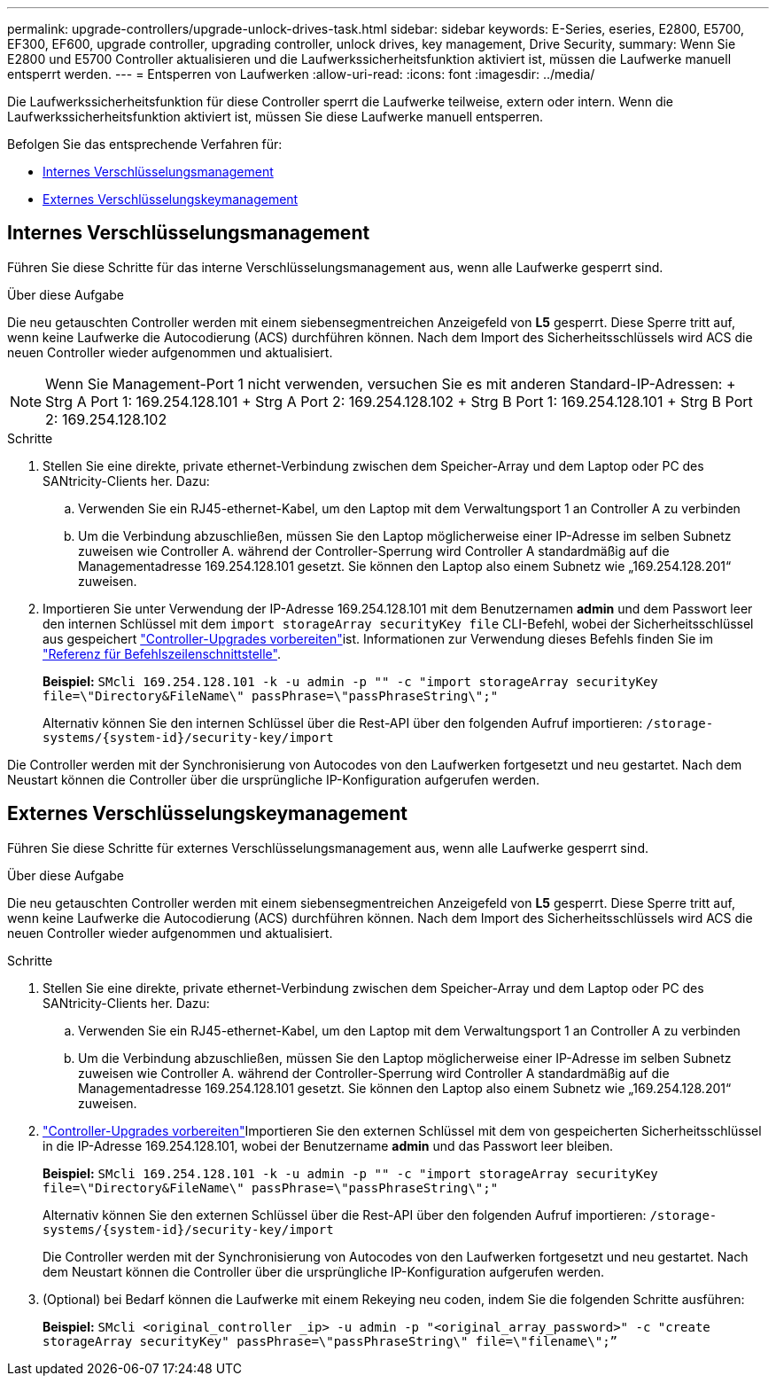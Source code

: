 ---
permalink: upgrade-controllers/upgrade-unlock-drives-task.html 
sidebar: sidebar 
keywords: E-Series, eseries, E2800, E5700, EF300, EF600, upgrade controller, upgrading controller, unlock drives, key management, Drive Security, 
summary: Wenn Sie E2800 und E5700 Controller aktualisieren und die Laufwerkssicherheitsfunktion aktiviert ist, müssen die Laufwerke manuell entsperrt werden. 
---
= Entsperren von Laufwerken
:allow-uri-read: 
:icons: font
:imagesdir: ../media/


[role="lead"]
Die Laufwerkssicherheitsfunktion für diese Controller sperrt die Laufwerke teilweise, extern oder intern. Wenn die Laufwerkssicherheitsfunktion aktiviert ist, müssen Sie diese Laufwerke manuell entsperren.

Befolgen Sie das entsprechende Verfahren für:

* <<Internes Verschlüsselungsmanagement>>
* <<Externes Verschlüsselungskeymanagement>>




== Internes Verschlüsselungsmanagement

Führen Sie diese Schritte für das interne Verschlüsselungsmanagement aus, wenn alle Laufwerke gesperrt sind.

.Über diese Aufgabe
Die neu getauschten Controller werden mit einem siebensegmentreichen Anzeigefeld von *L5* gesperrt. Diese Sperre tritt auf, wenn keine Laufwerke die Autocodierung (ACS) durchführen können. Nach dem Import des Sicherheitsschlüssels wird ACS die neuen Controller wieder aufgenommen und aktualisiert.


NOTE: Wenn Sie Management-Port 1 nicht verwenden, versuchen Sie es mit anderen Standard-IP-Adressen: + Strg A Port 1: 169.254.128.101 + Strg A Port 2: 169.254.128.102 + Strg B Port 1: 169.254.128.101 + Strg B Port 2: 169.254.128.102

.Schritte
. Stellen Sie eine direkte, private ethernet-Verbindung zwischen dem Speicher-Array und dem Laptop oder PC des SANtricity-Clients her. Dazu:
+
.. Verwenden Sie ein RJ45-ethernet-Kabel, um den Laptop mit dem Verwaltungsport 1 an Controller A zu verbinden
.. Um die Verbindung abzuschließen, müssen Sie den Laptop möglicherweise einer IP-Adresse im selben Subnetz zuweisen wie Controller A. während der Controller-Sperrung wird Controller A standardmäßig auf die Managementadresse 169.254.128.101 gesetzt. Sie können den Laptop also einem Subnetz wie „169.254.128.201“ zuweisen.


. Importieren Sie unter Verwendung der IP-Adresse 169.254.128.101 mit dem Benutzernamen *admin* und dem Passwort leer den internen Schlüssel mit dem `import storageArray securityKey file` CLI-Befehl, wobei der Sicherheitsschlüssel aus gespeichert link:prepare-upgrade-controllers-task.html["Controller-Upgrades vorbereiten"]ist. Informationen zur Verwendung dieses Befehls finden Sie im https://docs.netapp.com/us-en/e-series-cli/index.html["Referenz für Befehlszeilenschnittstelle"].
+
*Beispiel:* `SMcli 169.254.128.101 -k -u admin -p "" -c "import storageArray securityKey file=\"Directory&FileName\" passPhrase=\"passPhraseString\";"`

+
Alternativ können Sie den internen Schlüssel über die Rest-API über den folgenden Aufruf importieren: `/storage-systems/{system-id}/security-key/import`



Die Controller werden mit der Synchronisierung von Autocodes von den Laufwerken fortgesetzt und neu gestartet. Nach dem Neustart können die Controller über die ursprüngliche IP-Konfiguration aufgerufen werden.



== Externes Verschlüsselungskeymanagement

Führen Sie diese Schritte für externes Verschlüsselungsmanagement aus, wenn alle Laufwerke gesperrt sind.

.Über diese Aufgabe
Die neu getauschten Controller werden mit einem siebensegmentreichen Anzeigefeld von *L5* gesperrt. Diese Sperre tritt auf, wenn keine Laufwerke die Autocodierung (ACS) durchführen können. Nach dem Import des Sicherheitsschlüssels wird ACS die neuen Controller wieder aufgenommen und aktualisiert.

.Schritte
. Stellen Sie eine direkte, private ethernet-Verbindung zwischen dem Speicher-Array und dem Laptop oder PC des SANtricity-Clients her. Dazu:
+
.. Verwenden Sie ein RJ45-ethernet-Kabel, um den Laptop mit dem Verwaltungsport 1 an Controller A zu verbinden
.. Um die Verbindung abzuschließen, müssen Sie den Laptop möglicherweise einer IP-Adresse im selben Subnetz zuweisen wie Controller A. während der Controller-Sperrung wird Controller A standardmäßig auf die Managementadresse 169.254.128.101 gesetzt. Sie können den Laptop also einem Subnetz wie „169.254.128.201“ zuweisen.


. link:prepare-upgrade-controllers-task.html["Controller-Upgrades vorbereiten"]Importieren Sie den externen Schlüssel mit dem von gespeicherten Sicherheitsschlüssel in die IP-Adresse 169.254.128.101, wobei der Benutzername *admin* und das Passwort leer bleiben.
+
*Beispiel:* `SMcli 169.254.128.101 -k -u admin -p "" -c "import storageArray securityKey file=\"Directory&FileName\" passPhrase=\"passPhraseString\";"`

+
Alternativ können Sie den externen Schlüssel über die Rest-API über den folgenden Aufruf importieren: `/storage-systems/{system-id}/security-key/import`

+
Die Controller werden mit der Synchronisierung von Autocodes von den Laufwerken fortgesetzt und neu gestartet. Nach dem Neustart können die Controller über die ursprüngliche IP-Konfiguration aufgerufen werden.

. (Optional) bei Bedarf können die Laufwerke mit einem Rekeying neu coden, indem Sie die folgenden Schritte ausführen:
+
*Beispiel:* `SMcli <original_controller _ip> -u admin -p "<original_array_password>" -c "create storageArray securityKey" passPhrase=\"passPhraseString\" file=\"filename\";”`


